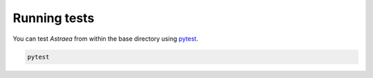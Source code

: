 Running tests
============
You can test *Astraea* from within the base directory using `pytest
<https://docs.pytest.org/en/latest/>`_.

.. code-block:: bash

    pytest
